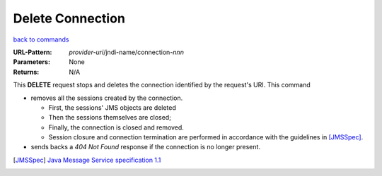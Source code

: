 =================
Delete Connection
=================

`back to commands`_

:URL-Pattern: *provider-uri*/jndi-name/connection-*nnn*

:Parameters: None

:Returns: N/A

This **DELETE** request stops and deletes the connection identified by
the request's URI.  This command

* removes all the sessions created by the connection.  

  - First, the sessions' JMS objects are deleted

  - Then the sessions themselves are closed;
   
  - Finally, the connection is closed and removed.

  - Session closure and connection termination are performed in
    accordance with the guidelines in [JMSSpec]_.

* sends backs a *404 Not Found* response if the connection is no
  longer present.

.. _back to commands: ./command-list.html
.. [JMSSpec] `Java Message Service specification 1.1
   <http://java.sun.com/products/jms/docs.html>`_

.. Copyright (C) 2006 Tim Emiola
